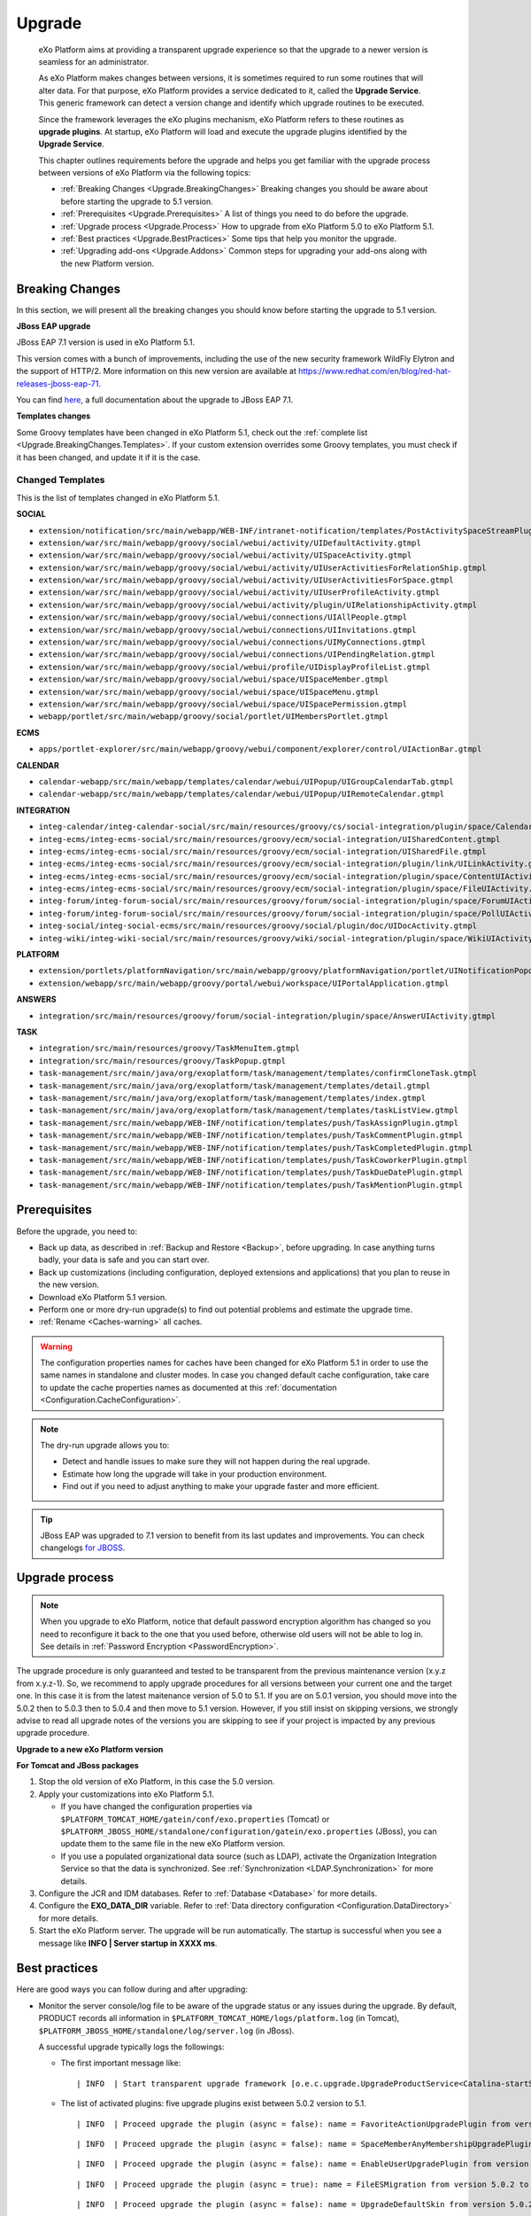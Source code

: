 .. _Upgrade:

########
Upgrade
########


    eXo Platform aims at providing a transparent upgrade experience so that
    the upgrade to a newer version is seamless for an administrator.

    As eXo Platform makes changes between versions, it is sometimes required
    to run some routines that will alter data. For that purpose, eXo Platform
    provides a service dedicated to it, called the **Upgrade Service**.
    This generic framework can detect a version change and identify
    which upgrade routines to be executed.

    Since the framework leverages the eXo plugins mechanism, eXo Platform
    refers to these routines as **upgrade plugins**. At startup, eXo Platform
    will load and execute the upgrade plugins identified by the
    **Upgrade Service**.

    This chapter outlines requirements before the upgrade and helps you
    get familiar with the upgrade process between versions of eXo Platform 
    via the following topics:

    -  :ref:`Breaking Changes <Upgrade.BreakingChanges>`
       Breaking changes you should be aware about before starting the
       upgrade to 5.1 version.

    -  :ref:`Prerequisites <Upgrade.Prerequisites>`
       A list of things you need to do before the upgrade.

    -  :ref:`Upgrade process <Upgrade.Process>`
       How to upgrade from eXo Platform 5.0 to eXo Platform 5.1.

    -  :ref:`Best practices <Upgrade.BestPractices>`
       Some tips that help you monitor the upgrade.

    -  :ref:`Upgrading add-ons <Upgrade.Addons>`
       Common steps for upgrading your add-ons along with the new
       Platform version.


.. _Upgrade.BreakingChanges:

================
Breaking Changes
================

In this section, we will present all the breaking changes you should
know before starting the upgrade to 5.1 version.


**JBoss EAP upgrade**

JBoss EAP 7.1 version is used in eXo Platform 5.1.

This version comes with a bunch of improvements, including the use of 
the new security framework WildFly Elytron and the support of HTTP/2.
More information on this new version are available at 
`https://www.redhat.com/en/blog/red-hat-releases-jboss-eap-71 <https://www.redhat.com/en/blog/red-hat-releases-jboss-eap-71>`__.


You can find
`here <https://access.redhat.com/documentation/en-us/red_hat_jboss_enterprise_application_platform/7.1/html-single/migration_guide/index>`__,
a full documentation about the upgrade to JBoss EAP 7.1.


**Templates changes**

Some Groovy templates have been changed in eXo Platform 5.1, check
out the :ref:`complete list <Upgrade.BreakingChanges.Templates>`. If 
your custom extension overrides some Groovy templates, you must check 
if it has been changed, and update it if it is the case.


.. _Upgrade.BreakingChanges.Templates

Changed Templates
~~~~~~~~~~~~~~~~~~

This is the list of templates changed in eXo Platform 5.1.

**SOCIAL**

-  ``extension/notification/src/main/webapp/WEB-INF/intranet-notification/templates/PostActivitySpaceStreamPlugin.gtmpl``

-  ``extension/war/src/main/webapp/groovy/social/webui/activity/UIDefaultActivity.gtmpl``

-  ``extension/war/src/main/webapp/groovy/social/webui/activity/UISpaceActivity.gtmpl``

-  ``extension/war/src/main/webapp/groovy/social/webui/activity/UIUserActivitiesForRelationShip.gtmpl``

-  ``extension/war/src/main/webapp/groovy/social/webui/activity/UIUserActivitiesForSpace.gtmpl``

-  ``extension/war/src/main/webapp/groovy/social/webui/activity/UIUserProfileActivity.gtmpl``

-  ``extension/war/src/main/webapp/groovy/social/webui/activity/plugin/UIRelationshipActivity.gtmpl``

-  ``extension/war/src/main/webapp/groovy/social/webui/connections/UIAllPeople.gtmpl``

-  ``extension/war/src/main/webapp/groovy/social/webui/connections/UIInvitations.gtmpl``

-  ``extension/war/src/main/webapp/groovy/social/webui/connections/UIMyConnections.gtmpl``

-  ``extension/war/src/main/webapp/groovy/social/webui/connections/UIPendingRelation.gtmpl``

-  ``extension/war/src/main/webapp/groovy/social/webui/profile/UIDisplayProfileList.gtmpl``

-  ``extension/war/src/main/webapp/groovy/social/webui/space/UISpaceMember.gtmpl``

-  ``extension/war/src/main/webapp/groovy/social/webui/space/UISpaceMenu.gtmpl``

-  ``extension/war/src/main/webapp/groovy/social/webui/space/UISpacePermission.gtmpl``

-  ``webapp/portlet/src/main/webapp/groovy/social/portlet/UIMembersPortlet.gtmpl``

**ECMS**

-  ``apps/portlet-explorer/src/main/webapp/groovy/webui/component/explorer/control/UIActionBar.gtmpl``

**CALENDAR**

-  ``calendar-webapp/src/main/webapp/templates/calendar/webui/UIPopup/UIGroupCalendarTab.gtmpl``

-  ``calendar-webapp/src/main/webapp/templates/calendar/webui/UIPopup/UIRemoteCalendar.gtmpl``

**INTEGRATION**

-  ``integ-calendar/integ-calendar-social/src/main/resources/groovy/cs/social-integration/plugin/space/CalendarUIActivity.gtmpl``

-  ``integ-ecms/integ-ecms-social/src/main/resources/groovy/ecm/social-integration/UISharedContent.gtmpl``

-  ``integ-ecms/integ-ecms-social/src/main/resources/groovy/ecm/social-integration/UISharedFile.gtmpl``

-  ``integ-ecms/integ-ecms-social/src/main/resources/groovy/ecm/social-integration/plugin/link/UILinkActivity.gtmpl``

-  ``integ-ecms/integ-ecms-social/src/main/resources/groovy/ecm/social-integration/plugin/space/ContentUIActivity.gtmpl``

-  ``integ-ecms/integ-ecms-social/src/main/resources/groovy/ecm/social-integration/plugin/space/FileUIActivity.gtmpl``

-  ``integ-forum/integ-forum-social/src/main/resources/groovy/forum/social-integration/plugin/space/ForumUIActivity.gtmpl``

-  ``integ-forum/integ-forum-social/src/main/resources/groovy/forum/social-integration/plugin/space/PollUIActivity.gtmpl``

-  ``integ-social/integ-social-ecms/src/main/resources/groovy/social/plugin/doc/UIDocActivity.gtmpl``

-  ``integ-wiki/integ-wiki-social/src/main/resources/groovy/wiki/social-integration/plugin/space/WikiUIActivity.gtmpl``

**PLATFORM**

-  ``extension/portlets/platformNavigation/src/main/webapp/groovy/platformNavigation/portlet/UINotificationPopoverToolbarPortlet/UINotificationPopoverToolbarPortlet.gtmpl``

-  ``extension/webapp/src/main/webapp/groovy/portal/webui/workspace/UIPortalApplication.gtmpl``

**ANSWERS**

-  ``integration/src/main/resources/groovy/forum/social-integration/plugin/space/AnswerUIActivity.gtmpl``


**TASK**

-  ``integration/src/main/resources/groovy/TaskMenuItem.gtmpl``

-  ``integration/src/main/resources/groovy/TaskPopup.gtmpl``

-  ``task-management/src/main/java/org/exoplatform/task/management/templates/confirmCloneTask.gtmpl``

-  ``task-management/src/main/java/org/exoplatform/task/management/templates/detail.gtmpl``

-  ``task-management/src/main/java/org/exoplatform/task/management/templates/index.gtmpl``

-  ``task-management/src/main/java/org/exoplatform/task/management/templates/taskListView.gtmpl``

-  ``task-management/src/main/webapp/WEB-INF/notification/templates/push/TaskAssignPlugin.gtmpl``

-  ``task-management/src/main/webapp/WEB-INF/notification/templates/push/TaskCommentPlugin.gtmpl``

-  ``task-management/src/main/webapp/WEB-INF/notification/templates/push/TaskCompletedPlugin.gtmpl``

-  ``task-management/src/main/webapp/WEB-INF/notification/templates/push/TaskCoworkerPlugin.gtmpl``

-  ``task-management/src/main/webapp/WEB-INF/notification/templates/push/TaskDueDatePlugin.gtmpl``

-  ``task-management/src/main/webapp/WEB-INF/notification/templates/push/TaskMentionPlugin.gtmpl``

.. _Upgrade.Prerequisites:

=============
Prerequisites
=============

Before the upgrade, you need to:

-  Back up data, as described in :ref:`Backup and Restore <Backup>`, 
   before upgrading. In case anything turns badly, your data is safe and 
   you can start over.

-  Back up customizations (including configuration, deployed extensions
   and applications) that you plan to reuse in the new version.

-  Download eXo Platform 5.1 version.

-  Perform one or more dry-run upgrade(s) to find out potential problems
   and estimate the upgrade time.
   
-  :ref:`Rename <Caches-warning>` all caches.   
   
.. _Caches-warning:
   
.. warning:: The configuration properties names for caches have been changed for eXo Platform 5.1 in order 
             to use the same names in standalone and cluster modes. 
             In case you changed default cache configuration, take care to update the cache properties names  
             as documented at this :ref:`documentation <Configuration.CacheConfiguration>`. 

.. note:: The dry-run upgrade allows you to:

			-  Detect and handle issues to make sure they will not happen during the real upgrade.
			-  Estimate how long the upgrade will take in your production environment.
			-  Find out if you need to adjust anything to make your upgrade faster and more efficient.


.. tip:: JBoss EAP was upgraded to 7.1 version to benefit from its last updates and improvements.
		 You can check changelogs `for JBOSS <https://access.redhat.com/documentation/en-us/red_hat_jboss_enterprise_application_platform/7.1/html/7.1.0_release_notes/index>`__.


.. _Upgrade.Process:

===============
Upgrade process
===============

.. note:: When you upgrade to eXo Platform, notice that default password 
		  encryption algorithm has changed so you need to reconfigure it 
		  back to the one that you used before, otherwise old users will 
		  not be able to log in. See details in :ref:`Password Encryption <PasswordEncryption>`.

The upgrade procedure is only guaranteed and tested to be transparent
from the previous maintenance version (x.y.z from x.y.z-1). So, we
recommend to apply upgrade procedures for all versions between your
current one and the target one. In this case it is from the latest 
maitenance version of 5.0 to 5.1. 
If you are on 5.0.1 version, you  should move into the 5.0.2 then to 
5.0.3 then to 5.0.4 and then move to 5.1 version. However, if you still 
insist on skipping versions, we strongly advise to read all upgrade 
notes of the versions you are skipping to see if your project is 
impacted by any previous upgrade procedure.


**Upgrade to a new eXo Platform version**

**For Tomcat and JBoss packages**

1. Stop the old version of eXo Platform, in this case the 5.0 version.

2. Apply your customizations into eXo Platform 5.1.

   -  If you have changed the configuration properties via
      ``$PLATFORM_TOMCAT_HOME/gatein/conf/exo.properties`` (Tomcat) or
      ``$PLATFORM_JBOSS_HOME/standalone/configuration/gatein/exo.properties``
      (JBoss), you can update them to the same file in the new eXo 
      Platform version.

   -  If you use a populated organizational data source (such as LDAP),
      activate the Organization Integration Service so that the data is
      synchronized. See :ref:`Synchronization <LDAP.Synchronization>` 
      for more details.

3. Configure the JCR and IDM databases. Refer to :ref:`Database <Database>`
   for more details.

4. Configure the **EXO\_DATA\_DIR** variable. Refer to :ref:`Data directory configuration <Configuration.DataDirectory>`
   for more details.

5. Start the eXo Platform server. The upgrade will be run automatically. 
   The startup is successful when you see a message like **INFO \| Server startup in XXXX ms**.


.. note::-  eXo Platform 5.1 version requires the version 5.6 of
            Elasticsearch, you should `upgrade <https://www.elastic.co/guide/en/elasticsearch/reference/5.6/setup-upgrade.html>`__
            to this version.
		    eXo Platform is shipped with an embedded version of Elasticsearch which **automatically starts** when eXo Platform starts. 
		    You can deactivate it through `Elasticsearch Configuration <Configuration.ElasticSearch>`.
			This embedded Elasticsearch instance is recommended for development and test but not for production.

			For production it is recommended to run a standalone Elasticsearch cluster (please refer to :ref:`Elasticsearch documentation <#PLFAdminGuide.ElasticsearchElasticsearch>`
			for more details). In order to use a standalone Elasticsearch cluster, some properties must be defined in
			:ref:`exo.properties <Configuration.ConfigurationOverview>`. Please refer to :ref:`Elasticsearch Configuration <Configuration.ElasticSearch>`
			for more details.


.. _Upgrade.BestPractices:

==============
Best practices
==============

Here are good ways you can follow during and after upgrading:

-  Monitor the server console/log file to be aware of the upgrade status
   or any issues during the upgrade. By default, PRODUCT records all
   information in ``$PLATFORM_TOMCAT_HOME/logs/platform.log`` (in
   Tomcat), ``$PLATFORM_JBOSS_HOME/standalone/log/server.log`` (in
   JBoss).

   A successful upgrade typically logs the followings:

   -  The first important message like:

      ::

          | INFO  | Start transparent upgrade framework [o.e.c.upgrade.UpgradeProductService<Catalina-startStop-1>] 

   -  The list of activated plugins: five upgrade plugins exist between
      5.0.2 version to 5.1.

      ::

          | INFO  | Proceed upgrade the plugin (async = false): name = FavoriteActionUpgradePlugin from version 5.0.2 to 5.1.0 [o.e.c.upgrade.UpgradeProductService<Catalina-startStop-1>] 

      ::

          | INFO  | Proceed upgrade the plugin (async = false): name = SpaceMemberAnyMembershipUpgradePlugin from version 5.0.2 to 5.1.0 [o.e.c.upgrade.UpgradeProductService<Catalina-startStop-1>] ]

      ::

          | INFO  | Proceed upgrade the plugin (async = false): name = EnableUserUpgradePlugin from version 5.0.2 to 5.1.0 [o.e.c.upgrade.UpgradeProductService<Catalina-startStop-1>] ]

      ::

          | INFO  | Proceed upgrade the plugin (async = true): name = FileESMigration from version 5.0.2 to 5.1.0 [o.e.c.upgrade.UpgradeProductService<Catalina-startStop-1>]  ]

      ::

          | INFO  | Proceed upgrade the plugin (async = false): name = UpgradeDefaultSkin from version 5.0.2 to 5.1.0 [o.e.c.upgrade.UpgradeProductService<Catalina-startStop-1>] ]

   -  The message informing that the upgrade plugin execution is
      completed:

      ::

          | INFO  | Upgrade of plugin FavoriteActionUpgradePlugin completed. [o.e.c.upgrade.UpgradeProductService<Catalina-startStop-1>] ]

      ::

          | INFO  | Upgrade of plugin SpaceMemberAnyMembershipUpgradePlugin completed. [o.e.c.upgrade.UpgradeProductService<Catalina-startStop-1>]]]

      ::

          | INFO  | Upgrade of plugin EnableUserUpgradePlugin completed. [o.e.c.upgrade.UpgradeProductService<Catalina-startStop-1>] ]]

      ::

          | INFO  | Upgrade of plugin FileESMigration completed. [o.e.c.upgrade.UpgradeProductService<pool-6-thread-1>]]]

      ::

          | INFO  | Upgrade of plugin UpgradeDefaultSkin completed. [o.e.c.upgrade.UpgradeProductService<Catalina-startStop-1>] ]]

   -  Logs related to notifications migration from JCR to JPA:

      -  Notifications data migration (Web and mail notications):

         ::

             | INFO  | === Start migration of Web Notifications data from JCR [o.e.c.m.WebNotificationsMigration<COMMONS-RDBMS-MIGRATION>]  ] 

         ::

             | INFO  | === Start migration of Mail Notifications data from JCR [o.e.c.m.MailNotificationsMigration<COMMONS-RDBMS-MIGRATION>] ] ] 

      -  Notifications data migration end:

         ::

             | INFO  | === Migration of Web Notification data done in 11139 ms [o.e.c.m.WebNotificationsMigration<COMMONS-RDBMS-MIGRATION>] ] 

         ::

             | INFO  | === Migration of Mail Notification data done in 4507 ms [o.e.c.m.MailNotificationsMigration<COMMONS-RDBMS-MIGRATION>]  ] ] 

      -  Notifications JCR data cleaning start:

         ::

             | INFO  | === Start Cleaning Web Notifications data from JCR [o.e.c.m.WebNotificationsMigration<COMMONS-RDBMS-MIGRATION>]  ] ] 

         ::

             | INFO  | === Start cleaning Mail notifications data from JCR [o.e.c.m.MailNotificationsMigration<COMMONS-RDBMS-MIGRATION>]  ] ] 

      -  Notifications JCR data cleaning end:

         ::

             | INFO  | === Web notifications JCR data cleaning due to RDBMS migration done in 590 ms [o.e.c.m.WebNotificationsMigration<COMMONS-RDBMS-MIGRATION>] ] ] 

         ::

             | INFO  | === Mail notifications JCR data cleaning due to RDBMS migration done in 1815 ms [o.e.c.m.MailNotificationsMigration<COMMONS-RDBMS-MIGRATION>] ] ] 

   -  Logs related to settings migration from JCR to JPA:

      -  Settings data migration start:

         ::

             | INFO  | === Start migration of Global Settings data from JCR to RDBMS [o.e.commons.migration.SettingsMigration<Catalina-startStop-1>] ] ] 

         ::

             | INFO  | === Start migration of User Settings data from JCR [o.e.commons.migration.SettingsMigration<Catalina-startStop-1>] ] ] 

      -  Settings data migration end:

         ::

             | INFO  | Global Settings data migrated in 4137 ms [o.e.commons.migration.SettingsMigration<Catalina-startStop-1>]] ] 

         ::

             | INFO  | User Settings data migrated in 4574 ms [o.e.commons.migration.SettingsMigration<Catalina-startStop-1>] ] ] 

      -  Settings JCR data cleaning start:

         ::

             | INFO  | === Start cleaning Global Settings data from JCR [o.e.commons.migration.SettingsMigration<COMMONS-RDBMS-MIGRATION>]  ] ] 

         ::

             | INFO  | === Start cleaning User Settings data from JCR [o.e.commons.migration.SettingsMigration<COMMONS-RDBMS-MIGRATION>] ] ] 

      -  Settings JCR data cleaning end:

         ::

             | INFO  | === Global Settings JCR data cleaning due to RDBMS migration done in 351 ms [o.e.commons.migration.SettingsMigration<COMMONS-RDBMS-MIGRATION>] ] ] 

         ::

             | INFO  | === User Settings JCR data cleaning due to RDBMS migration done in 182 ms [o.e.commons.migration.SettingsMigration<COMMONS-RDBMS-MIGRATION>] ] ] 

   -  The progression of the execution of the upgrade plugin
      **SpaceMemberAnyMembershipUpgradePlugin**:

      -  Membership migration:

         ::

             | INFO  | === Start IDM Membership '*'  to Space Entity migration [o.e.s.c.j.u.SpaceMemberAnyMembershipUpgradePlugin<Catalina-startStop-1>] ] ] 

      -  Consistency check for spaces:

         ::

             | INFO  | === End of consistency check of space members in 412ms. No inconsistency detected. Total scanned spaces count = 1 [o.e.s.c.j.u.SpaceMemberAnyMembershipUpgradePlugin<Catalina-startStop-1>] ] ] 

   -  The progression of the execution of the upgrade plugin
      **FileESMigration**:

      -  Information about the number of files to index:

         ::

             | INFO  | == Files ES migration - Number of files to index : 19 [o.e.services.wcm.search.FileESMigration<pool-6-thread-1>] ] ] 

      -  Start pushing files:

         ::

              | INFO  | == Files ES migration - Starting pushing all files in indexation queue [o.e.services.wcm.search.FileESMigration<pool-6-thread-1>]  ] ] 

      -  End pushing files:

         ::

              | INFO  | == Files ES migration - Push of all files in indexation queue done [o.e.services.wcm.search.FileESMigration<pool-6-thread-1>]   ] ] 

      -  Start JCR reindexation (by repository):

         ::

             | INFO  | == Files ES migration - Reindexation of JCR collaboration workspace done [o.e.services.wcm.search.FileESMigration<HotReindexing-repository-collaboration>]  ] ] 

         ::

             | INFO  | == Files ES migration - Reindexation of JCR system workspace done [o.e.services.wcm.search.FileESMigration<HotReindexing-repository-system>]  ] ] 

      -  End of JCR reindexation (by repository):

         ::

             | INFO  | == Files ES migration - Starting reindexation of JCR collaboration workspace [o.e.services.wcm.search.FileESMigration<pool-6-thread-1>] ] ] 

         ::

             | INFO  | == Files ES migration - Starting reindexation of JCR system workspace [o.e.services.wcm.search.FileESMigration<pool-6-thread-1>] ] ] 

   -  A message informing the successful startup:

      ::

          | INFO  | Server startup in 102839 ms [org.apache.catalina.startup.Catalina<main>] 

-  Check the PRODUCT version via the REST service
   (`http://[your\_server]:[your\_port]/rest/platform/info <http://[your_server]:[your_port]/rest/platform/info>`__),
   for example: **"platformVersion":"5.1.0"**.

   Or, you can see the new version in the footer of Login page as
   follows:

   |image0|

-  Log in and check some functions, components and customizations to see
   if they are working correctly.

.. _Upgrade.Addons:

=================
Upgrading add-ons
=================

After upgrading Platform, you have to re-install your add-ons and
re-configure them.

**Check the version.**

The old add-on version might be compatible with the new Platform
version, or not, so it is recommended you always install newer
compatible version if any.

Before installing an add-on, you can use ``describe`` command to check
its versions. The command usage is documented
:ref:`here <AddonsManagement.Describing>`.

You can also find the compatibility information at `this
page <https://www.exoplatform.com/supported-environments>`__.

**Check the configuration.**

If the add-on version does not change, typically you just need to copy
the old configuration. Otherwise you are recommended to check :ref:`Add-ons Guide <eXoAddonsGuide>` 
for configuration changes.

**Check if any extra upgrade step required.**


.. |image0| image:: images/login_page_version.png
